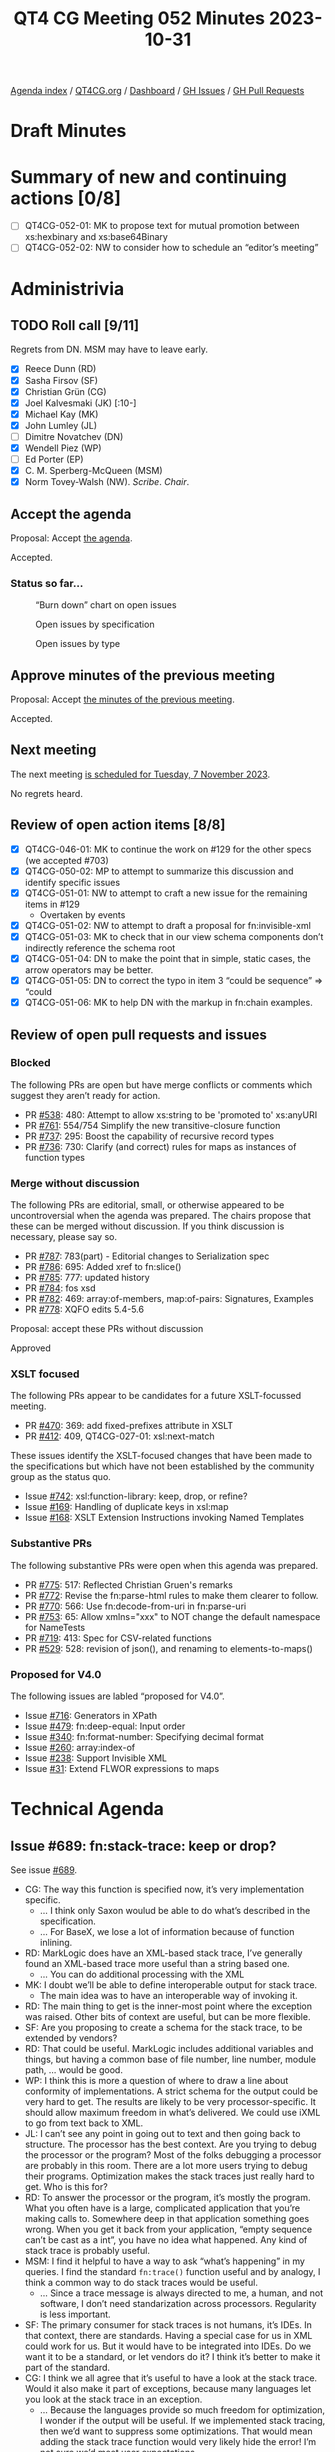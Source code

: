 :PROPERTIES:
:ID:       BF3C5B60-EC55-4F19-8CB3-D1A358506B9B
:END:
#+title: QT4 CG Meeting 052 Minutes 2023-10-31
#+author: Norm Tovey-Walsh
#+filetags: :qt4cg:
#+options: html-style:nil h:6
#+html_head: <link rel="stylesheet" type="text/css" href="/meeting/css/htmlize.css"/>
#+html_head: <link rel="stylesheet" type="text/css" href="../../../css/style.css"/>
#+html_head: <link rel="shortcut icon" href="/img/QT4-64.png" />
#+html_head: <link rel="apple-touch-icon" sizes="64x64" href="/img/QT4-64.png" type="image/png" />
#+html_head: <link rel="apple-touch-icon" sizes="76x76" href="/img/QT4-76.png" type="image/png" />
#+html_head: <link rel="apple-touch-icon" sizes="120x120" href="/img/QT4-120.png" type="image/png" />
#+html_head: <link rel="apple-touch-icon" sizes="152x152" href="/img/QT4-152.png" type="image/png" />
#+options: author:nil email:nil creator:nil timestamp:nil
#+startup: showall

[[../][Agenda index]] / [[https://qt4cg.org][QT4CG.org]] / [[https://qt4cg.org/dashboard][Dashboard]] / [[https://github.com/qt4cg/qtspecs/issues][GH Issues]] / [[https://github.com/qt4cg/qtspecs/pulls][GH Pull Requests]]

* Draft Minutes
:PROPERTIES:
:unnumbered: t
:CUSTOM_ID: minutes
:END:

* Summary of new and continuing actions [0/8]
:PROPERTIES:
:unnumbered: t
:CUSTOM_ID: new-actions
:END:

+ [ ] QT4CG-052-01: MK to propose text for mutual promotion between xs:hexbinary and xs:base64Binary
+ [ ] QT4CG-052-02: NW to consider how to schedule an “editor’s meeting”

* Administrivia
:PROPERTIES:
:CUSTOM_ID: administrivia
:END:

** TODO Roll call [9/11]
:PROPERTIES:
:CUSTOM_ID: roll-call
:END:

Regrets from DN. MSM may have to leave early.

+ [X] Reece Dunn (RD)
+ [X] Sasha Firsov (SF)
+ [X] Christian Grün (CG)
+ [X] Joel Kalvesmaki (JK) [:10-]
+ [X] Michael Kay (MK)
+ [X] John Lumley (JL)
+ [ ] Dimitre Novatchev (DN)
+ [X] Wendell Piez (WP)
+ [ ] Ed Porter (EP)
+ [X] C. M. Sperberg-McQueen (MSM)
+ [X] Norm Tovey-Walsh (NW). /Scribe/. /Chair/.

** Accept the agenda
:PROPERTIES:
:CUSTOM_ID: agenda
:END:

Proposal: Accept [[../../agenda/2023/10-31.html][the agenda]].

Accepted.

*** Status so far…
:PROPERTIES:
:CUSTOM_ID: so-far
:END:

#+CAPTION: “Burn down” chart on open issues
#+NAME:   fig:open-issues
[[./issues-open-2023-10-31.png]]

#+CAPTION: Open issues by specification
#+NAME:   fig:open-issues-by-spec
[[./issues-by-spec-2023-10-31.png]]

#+CAPTION: Open issues by type
#+NAME:   fig:open-issues-by-type
[[./issues-by-type-2023-10-31.png]]

** Approve minutes of the previous meeting
:PROPERTIES:
:CUSTOM_ID: approve-minutes
:END:

Proposal: Accept [[../../minutes/2023/10-24.html][the minutes of the previous meeting]].

Accepted.

** Next meeting
:PROPERTIES:
:CUSTOM_ID: next-meeting
:END:

The next meeting [[../../agenda/2023/11-07.html][is scheduled for Tuesday, 7 November 2023]].

No regrets heard.

** Review of open action items [8/8]
:PROPERTIES:
:CUSTOM_ID: open-actions
:END:

+ [X] QT4CG-046-01: MK to continue the work on #129 for the other specs (we accepted #703)
+ [X] QT4CG-050-02: MP to attempt to summarize this discussion and identify specific issues
+ [X] QT4CG-051-01: NW to attempt to craft a new issue for the remaining items in #129
  + Overtaken by events
+ [X] QT4CG-051-02: NW to attempt to draft a proposal for fn:invisible-xml
+ [X] QT4CG-051-03: MK to check that in our view schema components don’t indirectly reference the schema root
+ [X] QT4CG-051-04: DN to make the point that in simple, static cases, the arrow operators may be better.
+ [X] QT4CG-051-05: DN to correct the typo in item 3 “could be sequence” => “could
+ [X] QT4CG-051-06: MK to help DN with the markup in fn:chain examples.

** Review of open pull requests and issues
:PROPERTIES:
:CUSTOM_ID: open-pull-requests
:END:

*** Blocked
:PROPERTIES:
:CUSTOM_ID: blocked
:END:

The following PRs are open but have merge conflicts or comments which
suggest they aren’t ready for action.

+ PR [[https://qt4cg.org/dashboard/#pr-538][#538]]: 480: Attempt to allow xs:string to be 'promoted to' xs:anyURI
+ PR [[https://qt4cg.org/dashboard/#pr-761][#761]]: 554/754 Simplify the new transitive-closure function
+ PR [[https://qt4cg.org/dashboard/#pr-737][#737]]: 295: Boost the capability of recursive record types
+ PR [[https://qt4cg.org/dashboard/#pr-736][#736]]: 730: Clarify (and correct) rules for maps as instances of function types

*** Merge without discussion
:PROPERTIES:
:CUSTOM_ID: merge-without-discussion
:END:

The following PRs are editorial, small, or otherwise appeared to be
uncontroversial when the agenda was prepared. The chairs propose that
these can be merged without discussion. If you think discussion is
necessary, please say so.

+ PR [[https://qt4cg.org/dashboard/#pr-787][#787]]: 783(part) - Editorial changes to Serialization spec
+ PR [[https://qt4cg.org/dashboard/#pr-786][#786]]: 695: Added xref to fn:slice()
+ PR [[https://qt4cg.org/dashboard/#pr-785][#785]]: 777: updated history
+ PR [[https://qt4cg.org/dashboard/#pr-784][#784]]: fos xsd
+ PR [[https://qt4cg.org/dashboard/#pr-782][#782]]: 469: array:of-members, map:of-pairs: Signatures, Examples
+ PR [[https://qt4cg.org/dashboard/#pr-778][#778]]: XQFO edits 5.4-5.6

Proposal: accept these PRs without discussion

Approved

*** XSLT focused
:PROPERTIES:
:CUSTOM_ID: xslt-focused
:END:

The following PRs appear to be candidates for a future XSLT-focussed
meeting.

+ PR [[https://qt4cg.org/dashboard/#pr-470][#470]]: 369: add fixed-prefixes attribute in XSLT
+ PR [[https://qt4cg.org/dashboard/#pr-412][#412]]: 409, QT4CG-027-01: xsl:next-match

These issues identify the XSLT-focused changes that have been made to
the specifications but which have not been established by the
community group as the status quo.

+ Issue [[https://github.com/qt4cg/qtspecs/issues/742][#742]]: xsl:function-library: keep, drop, or refine?
+ Issue [[https://github.com/qt4cg/qtspecs/issues/169][#169]]: Handling of duplicate keys in xsl:map
+ Issue [[https://github.com/qt4cg/qtspecs/issues/168][#168]]: XSLT Extension Instructions invoking Named Templates

*** Substantive PRs
:PROPERTIES:
:CUSTOM_ID: substantive
:END:

The following substantive PRs were open when this agenda was prepared.

+ PR [[https://qt4cg.org/dashboard/#pr-775][#775]]: 517: Reflected Christian Gruen's remarks
+ PR [[https://qt4cg.org/dashboard/#pr-772][#772]]: Revise the fn:parse-html rules to make them clearer to follow.
+ PR [[https://qt4cg.org/dashboard/#pr-770][#770]]: 566: Use fn:decode-from-uri in fn:parse-uri
+ PR [[https://qt4cg.org/dashboard/#pr-753][#753]]: 65: Allow xmlns="xxx" to NOT change the default namespace for NameTests
+ PR [[https://qt4cg.org/dashboard/#pr-719][#719]]: 413: Spec for CSV-related functions
+ PR [[https://qt4cg.org/dashboard/#pr-529][#529]]: 528: revision of json(), and renaming to elements-to-maps()

*** Proposed for V4.0
:PROPERTIES:
:CUSTOM_ID: proposed-40
:END:

The following issues are labled “proposed for V4.0”.

+ Issue [[https://github.com/qt4cg/qtspecs/issues/716][#716]]: Generators in XPath
+ Issue [[https://github.com/qt4cg/qtspecs/issues/479][#479]]: fn:deep-equal: Input order
+ Issue [[https://github.com/qt4cg/qtspecs/issues/340][#340]]: fn:format-number: Specifying decimal format
+ Issue [[https://github.com/qt4cg/qtspecs/issues/260][#260]]: array:index-of
+ Issue [[https://github.com/qt4cg/qtspecs/issues/238][#238]]: Support Invisible XML
+ Issue [[https://github.com/qt4cg/qtspecs/issues/31][#31]]: Extend FLWOR expressions to maps


* Technical Agenda
:PROPERTIES:
:CUSTOM_ID: technical-agenda
:END:

** Issue #689: fn:stack-trace: keep or drop?
:PROPERTIES:
:CUSTOM_ID: iss-689
:END:

See issue [[https://github.com/qt4cg/qtspecs/issues/689][#689]].

+ CG: The way this function is specified now, it’s very implementation specific.
  + … I think only Saxon woulud be able to do what’s described in the specification.
  + … For BaseX, we lose a lot of information because of function inlining.
+ RD: MarkLogic does have an XML-based stack trace, I’ve generally
  found an XML-based trace more useful than a string based one.
  + … You can do additional processing with the XML
+ MK: I doubt we’ll be able to define interoperable output for stack trace.
  + The main idea was to have an interoperable way of invoking it.
+ RD: The main thing to get is the inner-most point where the
  exception was raised. Other bits of context are useful, but can be
  more flexible.
+ SF: Are you proposing to create a schema for the stack trace, to be
  extended by vendors?
+ RD: That could be useful. MarkLogic includes additional variables
  and things, but having a common base of file number, line number,
  module path, … would be good.
+ WP: I think this is more a question of where to draw a line about
  conformity of implementations. A strict schema for the output could
  be very hard to get. The results are likely to be very
  processor-specific. It should allow maximum freedom in what’s
  delivered. We could use iXML to go from text back to XML.
+ JL: I can’t see any point in going out to text and then going back
  to structure. The processor has the best context. Are you trying to
  debug the processor or the program? Most of the folks debugging a
  processor are probably in this room. There are a lot more users
  trying to debug their programs. Optimization makes the stack traces
  just really hard to get. Who is this for?
+ RD: To answer the processor or the program, it’s mostly the program.
  What you often have is a large, complicated application that you’re
  making calls to. Somewhere deep in that application something goes
  wrong. When you get it back from your application, “empty sequence
  can’t be cast as a int”, you have no idea what happened. Any kind of
  stack trace is probably useful.
+ MSM: I find it helpful to have a way to ask “what’s happening” in my
  queries. I find the standard ~fn:trace()~ function useful and by
  analogy, I think a common way to do stack traces would be useful.
  + … Since a trace message is always directed to me, a human, and not
    software, I don’t need standarization across processors.
    Regularity is less important.
+ SF: The primary consumer for stack traces is not humans, it’s IDEs.
  In that context, there are standards. Having a special case for us
  in XML could work for us. But it would have to be integrated into
  IDEs. Do we want it to be a standard, or let vendors do it? I think
  it’s better to make it part of the standard.
+ CG: I think we all agree that it’s useful to have a look at the
  stack trace. Would it also make it part of exceptions, because many
  languages let you look at the stack trace in an exception.
  + … Because the languages provide so much freedom for optimization,
    I wonder if the output will be useful. If we implemented stack
    tracing, then we’d want to suppress some optimizations. That would
    mean adding the stack trace function would very likely hide the error!
    I’m not sure we’d meet user expectations.
+ RD: One of the use cases is in things like logging exceptions from
  REST APIs. Where if you just get a message, you don’t have any
  context. Being able to get the stack trace, even if it isn’t 100%
  perfect, will help in understanding where the error is. You can
  provide information for the IDEs as well.

Straw poll: Given the discussion we’ve heard, do you think it’s worth
pursuing a standard stack-trace function, or should we leave it to
processor extensions? In favor: 4. Opposed: 2.

+ MK: I think the bias should always be towards not doing something.

The chair is reluctant to call that consensus in either direction.
Cowardly decides to simply leave the issue open for now, but not plan
to discuss it again anytime soon.

** Issue #130: New super/union type xs:binary?
:PROPERTIES:
:CUSTOM_ID: iss-130
:END:

See issue [[https://github.com/qt4cg/qtspecs/issues/130][#130]].

+ CG: The idea was we have xs:numeric for all kinds of numbers, I get
  repeated questions about why there’s no xs:binary function. Today we
  could use a union. From a user perspective, it would be very nice.
+ NW: MK, you proposed an alternative.
+ MK: We could make them mutually promotable. That achieves much of
  the same objective and seems to be more consistent with how we’ve
  addressed similar issues.
+ JL: The only difference between the two binary formats is how
  they’re parsed and “serialized”. I’m tempted to agree with MK.
+ MSM: Point of information: if we made it a union type, would either
  order work?

Some discussion of whether or not the two types are disjoint.
Conclusion: there is some overlap.

+ MSM: Could you ever get the wrong answer if it was a union type?

Consensus (the scribe believes) was “yes”.

+ RD: The issue is what happens if you do xs:binary on an ambiguous
  string.
+ MSM: What do you get if you cast a numeric to a string?
+ MK: I don’t recall, but there is an order.

ACTION QT4CG-052-01: MK to propose text for mutual promotion between xs:hexbinary and xs:base64Binary

** PR #772: Revise the fn:parse-html rules to make them clearer to follow.
:PROPERTIES:
:CUSTOM_ID: pr-772
:END:

See PR [[https://qt4cg.org/dashboard/#pr-772][#772]]

RD suggests delaying this until after comments on the PR have been addressed.

** PR #770: 566: Use fn:decode-from-uri in fn:parse-uri
:PROPERTIES:
:CUSTOM_ID: pr-770
:END:

See PR [[https://qt4cg.org/dashboard/#pr-770][#770]]

NW reviews the PR.

Proposal: Merge this PR and continue to work on the tests.

Agreed.

+ WP: There’s no verb in item 37.
+ NW: Thank you.

** PR #753: 65: Allow xmlns="xxx" to NOT change the default namespace for NameTests
:PROPERTIES:
:CUSTOM_ID: pr-753
:END:

See PR [[https://qt4cg.org/dashboard/#pr-753][#753]]

MK reviews the PR.

+ MK: This is an opportunity to fix an XQuery issue.
  + … Adding the keyword ~fixed~. A ~fixed~ default namespace in your
    element declarations don’t effect the default namespace for
    elements and typed.
  + … The other part is that you do want the default namespace
    declaration to effect nested element constructors.
+ MK: In element constructors, we change what happens when you say
  ~xmlns=~ something.

MK summarizes the new rules…

Proposal: merge this PR?

Accepted.

** Issue #651: the name of the fn:log function
:PROPERTIES:
:CUSTOM_ID: h-31F0A813-B552-4136-923B-31C072CD660A
:END:

CG summarizes the issue.

+ MK: The semantics are very, very close to xsl:message
+ MK: I’d want to have a single API that captures the message
+ JK: It would be nice if we could reconcile the two mechanisms and have message for both.
  + … Can the output of xsl:message be promoted to item or sequence in
    XSLT and try to merge them
+ MK: For simplicity, we should be producing a string here.

NW suggests that we’re drifting towards fn:message.

+ SF: How does log-level (error, warning, etc.) fit in?

General consensus that we don’t have log levels, and that may be a
good reason not to use fn:log.

+ WP: Is the real blocker here that the semantics wrt XSLT?
+ MK: Is it close enough to get benefit from name recognition or far
  enough away that it generates confusion.

Proposal: we call it fn:message instead of fn:log?

Accepted.

+ SF: What about actual level-based long functionality?

Agreement that that is a separate issue.

* Any other business?
:PROPERTIES:
:CUSTOM_ID: any-other-business
:END:

+ MK: What can we do about blocked PRs? One common problem appears to
  be overlapping edits to the changes appendix.

MK proposes using editorial notes at the point of change. That seems
to win some support, let’s try that.

+ JK: One thing that could be useful would be to do a walkthrough
  about what to do when editing.

Nods of agreement.

+ NW: Yes, we have more editors now. Perhaps we should have an
  editor’s meeting. I’ll investigate.

ACTION QT4CG-052-02: NW to consider how to schedule an “editor’s meeting”

+ NW: Thank you all for a year of hard work!

Some discussion of a face-to-face meeting. Perhaps colocated with XML
Prague in June?

* Adjourned
:PROPERTIES:
:CUSTOM_ID: adjourned
:END:
